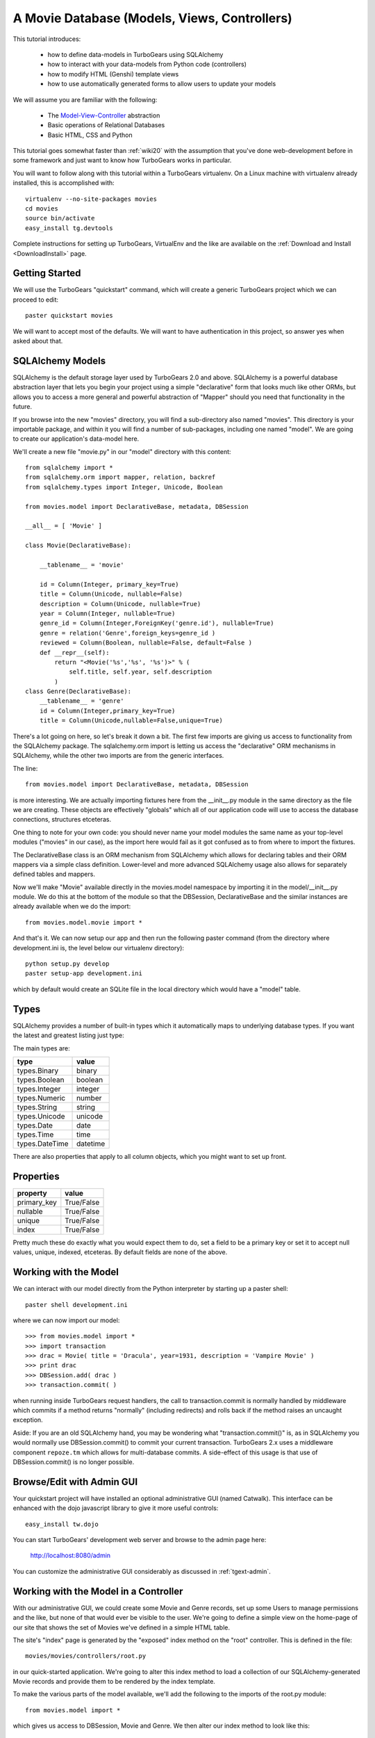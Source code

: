 .. _movie-tutorial:

A Movie Database (Models, Views, Controllers)
=============================================

This tutorial introduces:

 * how to define data-models in TurboGears using SQLAlchemy
 * how to interact with your data-models from Python code (controllers)
 * how to modify HTML (Genshi) template views 
 * how to use automatically generated forms to allow users to update your models
 
We will assume you are familiar with the following:

 * The `Model-View-Controller`_ abstraction
 * Basic operations of Relational Databases
 * Basic HTML, CSS and Python
 
This tutorial goes somewhat faster than :ref:`wiki20` with the assumption that 
you've done web-development before in some framework and just want to know 
how TurboGears works in particular.
 
.. _Model-View-Controller: http://en.wikipedia.org/wiki/Model-view-controller

You will want to follow along with this tutorial within a TurboGears virtualenv.
On a Linux machine with virtualenv already installed, this is accomplished with::

    virtualenv --no-site-packages movies 
    cd movies
    source bin/activate 
    easy_install tg.devtools

Complete instructions for setting up TurboGears, VirtualEnv and the like 
are available on the :ref:`Download and Install <DownloadInstall>` page.

Getting Started
---------------

We will use the TurboGears "quickstart" command, which will create a generic 
TurboGears project which we can proceed to edit::
  
    paster quickstart movies

We will want to accept most of the defaults.  We will want to have authentication 
in this project, so answer yes when asked about that.

SQLAlchemy Models
-----------------

SQLAlchemy is the default storage layer used by TurboGears 2.0 and above.
SQLAlchemy is a powerful database abstraction layer that lets you begin your 
project using a simple "declarative" form that looks much like other ORMs, 
but allows you to access a more general and powerful abstraction of "Mapper" 
should you need that functionality in the future.
  
If you browse into the new "movies" directory, you will find a sub-directory 
also named "movies".  This directory is your importable package, and within 
it you will find a number of sub-packages, including one named "model".  We 
are going to create our application's data-model here.

We'll create a new file "movie.py" in our "model" directory with this content::

    from sqlalchemy import *
    from sqlalchemy.orm import mapper, relation, backref
    from sqlalchemy.types import Integer, Unicode, Boolean

    from movies.model import DeclarativeBase, metadata, DBSession
    
    __all__ = [ 'Movie' ]

    class Movie(DeclarativeBase):

        __tablename__ = 'movie'

        id = Column(Integer, primary_key=True)
        title = Column(Unicode, nullable=False)
        description = Column(Unicode, nullable=True)
        year = Column(Integer, nullable=True)
        genre_id = Column(Integer,ForeignKey('genre.id'), nullable=True)
        genre = relation('Genre',foreign_keys=genre_id )
        reviewed = Column(Boolean, nullable=False, default=False )
        def __repr__(self):
            return "<Movie('%s','%s', '%s')>" % (
                self.title, self.year, self.description
            )
    class Genre(DeclarativeBase):
        __tablename__ = 'genre'
        id = Column(Integer,primary_key=True)
        title = Column(Unicode,nullable=False,unique=True)

There's a lot going on here, so let's break it down a bit.  The first few 
imports are giving us access to functionality from the SQLAlchemy package.
The sqlalchemy.orm import is letting us access the "declarative" ORM 
mechanisms in SQLAlchemy, while the other two imports are from the generic 
interfaces.

The line::

    from movies.model import DeclarativeBase, metadata, DBSession

is more interesting.  We are actually importing fixtures here from the 
__init__.py module in the same directory as the file we are creating.
These objects are effectively "globals" which all of our application 
code will use to access the database connections, structures etceteras.

One thing to note for your own code: you should never name your 
model modules the same name as your top-level modules ("movies" in our 
case), as the import here would fail as it got confused as to from where to 
import the fixtures.

The DeclarativeBase class is an ORM mechanism from SQLAlchemy which 
allows for declaring tables and their ORM mappers via a simple class 
definition.  Lower-level and more advanced SQLAlchemy usage also allows 
for separately defined tables and mappers.

Now we'll make "Movie" available directly in the movies.model namespace by 
importing it in the model/__init__.py module.  We do this at the bottom of 
the module so that the DBSession, DeclarativeBase and the similar instances 
are already available when we do the import::

    from movies.model.movie import *

And that's it.  We can now setup our app and then run the following paster 
command (from the directory where development.ini is, the level below 
our virtualenv directory)::

    python setup.py develop
    paster setup-app development.ini 

which by default would create an SQLite file in the local directory which 
would have a "model" table.

Types
-----

SQLAlchemy provides a number of built-in types which it automatically maps to
underlying database types.  If you want the latest and greatest listing just
type:

.. code-block: python

  >>> from sqlalchemy import types
  >>> dir(types)

The main types are:

================ ========
 type            value    
================ ========
 types.Binary    binary   
 types.Boolean   boolean  
 types.Integer   integer  
 types.Numeric   number   
 types.String    string   
 types.Unicode   unicode
 types.Date      date     
 types.Time      time     
 types.DateTime  datetime 
================ ========

There are also properties that apply to all column objects, which you
might want to set up front.

Properties
----------

============  ==========
 property     value      
============  ==========
 primary_key  True/False 
 nullable     True/False 
 unique       True/False 
 index        True/False
============  ==========

Pretty much these do exactly what you would expect them to do, set a field to
be a primary key or set it to accept null values, unique, indexed, etceteras.
By default fields are none of the above.

Working with the Model
----------------------

We can interact with our model directly from the Python interpreter 
by starting up a paster shell::

    paster shell development.ini 

where we can now import our model::

    >>> from movies.model import *
    >>> import transaction
    >>> drac = Movie( title = 'Dracula', year=1931, description = 'Vampire Movie' )
    >>> print drac
    >>> DBSession.add( drac )
    >>> transaction.commit( )

when running inside TurboGears request handlers, the call to 
transaction.commit is normally handled by middleware which commits 
if a method returns "normally" (including redirects) and rolls 
back if the method raises an uncaught exception.

Aside: If you are an old SQLAlchemy hand, you may be wondering what 
"transaction.commit()" is, as in SQLAlchemy you would normally use 
DBSession.commit() to commit your current transaction.  TurboGears 2.x
uses a middleware component ``repoze.tm`` which allows for multi-database 
commits.  A side-effect of this usage is that use of DBSession.commit() 
is no longer possible.

Browse/Edit with Admin GUI
--------------------------

Your quickstart project will have installed an optional administrative 
GUI (named Catwalk).  This interface can be enhanced with the dojo 
javascript library to give it more useful controls::

    easy_install tw.dojo 

You can start TurboGears' development web server and browse to the 
admin page here:

    http://localhost:8080/admin 

You can customize the administrative GUI considerably as discussed 
in :ref:`tgext-admin`.

Working with the Model in a Controller
--------------------------------------

With our administrative GUI, we could create some Movie and Genre records,
set up some Users to manage permissions and the like, but none of that 
would ever be visible to the user.  We're going to define a simple view 
on the home-page of our site that shows the set of Movies we've defined 
in a simple HTML table.

The site's "index" page is generated by the "exposed" index method on 
the "root" controller.  This is defined in the file::

    movies/movies/controllers/root.py 

in our quick-started application.  We're going to alter this index method 
to load a collection of our SQLAlchemy-generated Movie records and provide 
them to be rendered by the index template.

To make the various parts of the model available, we'll add the following 
to the imports of the root.py module::

    from movies.model import *

which gives us access to DBSession, Movie and Genre.  We then alter our 
index method to look like this::

    @expose('movies.templates.index')
    def index(self):
        """Handle the front-page."""
        movies = DBSession.query( Movie ).order_by( Movie.title )
        return dict(
            page='index',
            movies = movies,
        )

SQLAlchemy query operations are an involved subject (see the 
`SQLAlchemy Object Relational Tutorial`_ for an in-depth exploration of it.  
Here we are querying all Movie instances and sorting them by their ``title``
field.                                                         

We could actually run our application now, and other than a tiny slowdown 
of the front-page load, we would not be able to see any change in the 
application.  The controller has provided information, but we need to alter 
the view to make that information visible.

Altering a View
---------------

To make our collection of Movies visible, we are going to change the index 
template for our application.  The ``expose`` decorator on the index method 
gives the dotted-format module name of the (Genshi) template which is going 
to be used to render the page.  Here it is movies.templates.index, so we 
will open the file movies/movies/templates/index.html to edit it.

We are going to replace most of this file, so here we show the entire file,
rather than just the edits we would make to it:

.. code-block:: html

    <!DOCTYPE html PUBLIC "-//W3C//DTD XHTML 1.0 Transitional//EN" 
                          "http://www.w3.org/TR/xhtml1/DTD/xhtml1-transitional.dtd">
    <html xmlns="http://www.w3.org/1999/xhtml"
          xmlns:py="http://genshi.edgewall.org/"
          xmlns:xi="http://www.w3.org/2001/XInclude">

      <xi:include href="master.html" />

    <head>
      <meta content="text/html; charset=UTF-8" http-equiv="content-type" py:replace="''"/>
      <title>Movie-base Tutorial</title>
    </head>

    <body>
      <div id="movie-index">
        <h2>Movie-base Tutorial</h2>
        <table class="movie-listing">
            <thead>
                <tr><th>Title</th><th>Year</th><th>Genre</th><th>Description</th></tr>
            </thead>
            <tbody>
                <tr py:for="movie in movies">
                    <th class="movie-title">${movie.title}</th>
                    <td class="movie-year">${movie.year}</td>
                    <td class="genre-title"><span py:if="movie.genre" py:strip="">${movie.genre.title}</span></td>
                    <td class="movie-description">${movie.description}</td>
                </tr>
            </tbody>
        </table>
      </div>
      <div class="clearingdiv" />
    </body>
    </html>

Genshi is an ``attribute language`` system which requires rigorous XML correctness.
If you leave off a closing-tag or forget to put quotes around an attribute value 
you will get Genshi templating errors.  Luckily Genshi tends to be relatively good 
at pointing out where the error is, though occasionally you'll have to think a bit 
to figure out which particular tag isn't closed, for instance.

TurboGears actually supports a number of templating languages, including :ref:`Genshi <genshi>`, :ref:`Jinja <jinja>` and :ref:`Mako <mako>`. 
The differences between them tend to be subtle enough that new users don't
generally need to worry about choosing an alternate templating system.

Aside: Adding some Style
------------------------

You may have noticed that our view/template set a lot of "class" and "id"
values.  This is to make it easy to select the various components from within 
CSS stylesheets.  Your quick-started project already includes a CSS stylesheet 
in the master.html template.  The template included is in:

    movies/movies/public/css/style.css

we can open this file and add the following CSS directives to have our 
table of movies be a little easier to read::

    #movie-index .movie-listing {
        width: 100%;
        background-color: lightgray;
    }
    #movie-index .movie-listing tr {
        background-color: white;
    }

CSS takes a significant amount of work to master, particularly with regard to 
the intricacies of legacy browser support.  We'll assume you will learn CSS 
yourself and leave it as showing you where to put the results of your learning.

Automatic Forms for User Interaction (Sprox)
--------------------------------------------

As you might have guessed by the Admin UI, TurboGears is able to ``introspect``
your database model in order to provide common ``CRUD`` (Create, Update, Destroy)
forms.  We'll use this capability, which is provided by the `Sprox`_ library
to create a simple form our users can use to add new movies to our database::

    from sprox.formbase import AddRecordForm
    from tg import tmpl_context
    class AddMovie(AddRecordForm):
        __model__ = Movie
    add_movie_form = AddMovie(DBSession)
    
we can then pass this form to our template in the ``index`` method of 
our root controller::

    @expose('movies.templates.index')
    def index(self, **named):
        """Handle the front-page."""
        movies = DBSession.query( Movie ).order_by( Movie.title )
        tmpl_context.add_movie_form = add_movie_form
        return dict(
            page='index',
            movies = movies,
        )

Why are we using ``tmpl_context``?  Why don't we just pass our 
widget into the template as a parameter?  The reason is is that 
TurboGears controllers often do double duty as both web-page 
renderers and JSON handlers.  By putting "view-specific" code 
into the tmpl_context and "model-data" into the result dictionary,
we can more readily support the JSON queries.

The tmpl_context
        
Now we call our widget from within our ``index`` template:

.. code-block:: html

    <h2>New Movie</h2>
    ${tmpl_context.add_movie_form( action='add_movie') }

we pass an ``action`` parameter to the form to tell it what controller method 
(url) it should use to process the results of submitting the form.  We'll create 
the controller on our root controller::

    @expose( )
    @validate( 
        form=add_movie_form,
        error_handler=index,
    )
    def add_movie( self, title, description, year, genre, **named ):
        """Create a new movie record"""
        new = Movie(
            title = title,
            description = description,
            year = year,
            reviewed = False,
            genre_id = genre,
        )
        DBSession.add( new )
        flash( '''Added movie: %s'''%( title, ))
        redirect( './index' )

We do not use a template in our ``expose`` call here, as we are not going 
to return an HTML page from this method.  The ``validate`` decorator uses 
the Sprox widget/form's automatically generated validator to convert the 
incoming form values into Python objects and check for required fields.
If there are errors, the error_handler controller method will be called.
In this case, as is common, we use the same view which presented the 
problematic form, as most widgets (including Sprox' widgets) are designed 
to display error messages when errors occur.

Note the use of DBSession.add() on the new instance.  Without this, the 
record would not be registered with the transactional machinery, and would 
simply disappear when the request completed.

Customizing the Sprox Form
--------------------------

At this point we can view our site and see the movie-adding form just 
below the list of Movies.  We can enter new values in the form and we will 
create new Movie records.  However, the form is not particularly elegant 
looking, as the use of "Unicode" values (without size limits) for the 
title has convinced Sprox to use ungainly TextArea control instead of more 
compact TextField controls.  We also have a number of extraneous controls 
for ids, and the "reviewed" flag is visible to the user.

To clean the form up somewhat, we will refine the set of fields in the form
by omitting the unwanted fields and declaring the widget-type to use for the 
title field.  The resulting add_movie_form looks like this::

    from sprox.formbase import AddRecordForm
    from tw.forms import TextField,CalendarDatePicker
    class AddMovie(AddRecordForm):
        __model__ = Movie
        __omit_fields__ = [
            'id', 'genre_id', 'reviewed'
        ]
        title = TextField
    add_movie_form = AddMovie(DBSession)

Last but not least, we alter our index page to no longer display any movies 
which have not yet been reviewed by our admins (using the admin controller),
which is done by adding a ``filter`` clause to the SQLAlchemy query::

    movies = DBSession.query( Movie ).filter(
        Movie.reviewed == True
    ).order_by( Movie.title )

`Sprox`_ allows you to rapidly prototype applications under TurboGears, and
provides considerable customization (documented on their web-site).  
As you refine your application you may replace many of the 
Sprox-provided forms with custom forms created using the underlying 
``ToscaWidgets`` framework, or potentially even forms directly coded 
into your templates.  The automatically generated forms can save you 
a significant amount of time until you get there.

.. _`Sprox`: http://www.sprox.org

Next Steps
----------

 * `SQLAlchemy Object Relational Tutorial`_ -- learn how to use SQLAlchemy effectively to model your applications
 * :ref:`simple-widget-form` -- learn how to use ToscaWidgets to create custom forms
 * :ref:`Genshi <genshi>` -- learn the default templating language for views
 * :ref:`tgext.crud.controller` -- learn how to automate CRUD-style editing even more
 * :ref:`tgext-admin` -- learn how to customize the admin UI

References
---------------------

 * `SQLAlchemy Documentation`_:
 
   * `Object Relational Mapper`_
   * `SQLAlchemy Expressions`_

 * `Sprox`_ Website -- includes customization tutorials
   
 * The zope.sqlalchemy transaction module
 
.. _`SQLAlchemy Documentation`: http://www.sqlalchemy.org/docs/05/
.. _`Object Relational Mapper`: http://www.sqlalchemy.org/docs/05/ormtutorial.html
.. _`SQLAlchemy Expressions`: http://www.sqlalchemy.org/docs/05/sqlexpression.html
.. _`SQLAlchemy Object Relational Tutorial`: http://www.sqlalchemy.org/docs/05/ormtutorial.html
